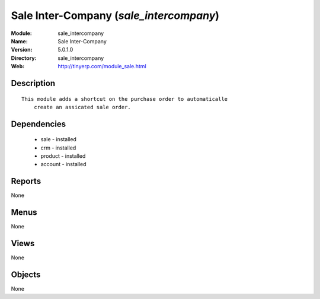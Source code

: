
Sale Inter-Company (*sale_intercompany*)
========================================
:Module: sale_intercompany
:Name: Sale Inter-Company
:Version: 5.0.1.0
:Directory: sale_intercompany
:Web: http://tinyerp.com/module_sale.html

Description
-----------

::

  This module adds a shortcut on the purchase order to automaticalle
      create an assicated sale order.

Dependencies
------------

 * sale - installed
 * crm - installed
 * product - installed
 * account - installed

Reports
-------

None


Menus
-------


None


Views
-----


None



Objects
-------

None
